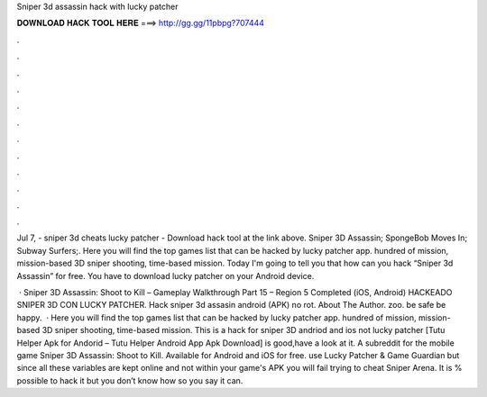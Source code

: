 Sniper 3d assassin hack with lucky patcher



𝐃𝐎𝐖𝐍𝐋𝐎𝐀𝐃 𝐇𝐀𝐂𝐊 𝐓𝐎𝐎𝐋 𝐇𝐄𝐑𝐄 ===> http://gg.gg/11pbpg?707444



.



.



.



.



.



.



.



.



.



.



.



.

Jul 7, - sniper 3d cheats lucky patcher - Download hack tool at the link above. Sniper 3D Assassin; SpongeBob Moves In; Subway Surfers;. Here you will find the top games list that can be hacked by lucky patcher app. hundred of mission, mission-based 3D sniper shooting, time-based mission. Today I'm going to tell you that how can you hack “Sniper 3d Assassin” for free. You have to download lucky patcher on your Android device.

 · Sniper 3D Assassin: Shoot to Kill – Gameplay Walkthrough Part 15 – Region 5 Completed (iOS, Android) HACKEADO SNIPER 3D CON LUCKY PATCHER. Hack sniper 3d assasin android (APK) no rot. About The Author. zoo. be safe be happy.  · Here you will find the top games list that can be hacked by lucky patcher app. hundred of mission, mission-based 3D sniper shooting, time-based mission. This is a hack for sniper 3D andriod and ios not lucky patcher [Tutu Helper Apk for Andorid – Tutu Helper Android App Apk Download] is good,have a look at it. A subreddit for the mobile game Sniper 3D Assassin: Shoot to Kill. Available for Android and iOS for free. use Lucky Patcher & Game Guardian but since all these variables are kept online and not within your game's APK you will fail trying to cheat Sniper Arena. It is % possible to hack it but you don’t know how so you say it can.

